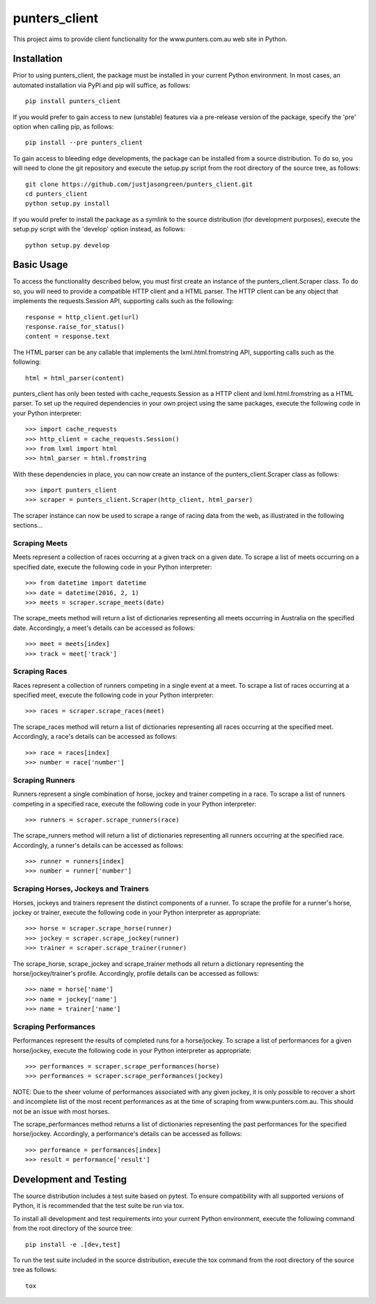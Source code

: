 ==============
punters_client
==============


This project aims to provide client functionality for the www.punters.com.au web site in Python.


.. image:: https://travis-ci.org/justjasongreen/punters_client.svg?branch=master
    :target: https://travis-ci.org/justjasongreen/punters_client
    :alt: Build Status
.. image:: https://coveralls.io/repos/github/justjasongreen/punters_client/badge.svg?branch=master
    :target: https://coveralls.io/github/justjasongreen/punters_client?branch=master
    :alt: Coverage Status
.. image:: https://landscape.io/github/justjasongreen/punters_client/master/landscape.svg?style=flat
    :target: https://landscape.io/github/justjasongreen/punters_client/master
    :alt: Code Health


************
Installation
************


Prior to using punters_client, the package must be installed in your current Python environment. In most cases, an automated installation via PyPI and pip will suffice, as follows::

    pip install punters_client

If you would prefer to gain access to new (unstable) features via a pre-release version of the package, specify the 'pre' option when calling pip, as follows::

    pip install --pre punters_client

To gain access to bleeding edge developments, the package can be installed from a source distribution. To do so, you will need to clone the git repository and execute the setup.py script from the root directory of the source tree, as follows::

    git clone https://github.com/justjasongreen/punters_client.git
    cd punters_client
    python setup.py install

If you would prefer to install the package as a symlink to the source distribution (for development purposes), execute the setup.py script with the 'develop' option instead, as follows::

    python setup.py develop


***********
Basic Usage
***********


To access the functionality described below, you must first create an instance of the punters_client.Scraper class. To do so, you will need to provide a compatible HTTP client and a HTML parser. The HTTP client can be any object that implements the requests.Session API, supporting calls such as the following::

    response = http_client.get(url)
    response.raise_for_status()
    content = response.text

The HTML parser can be any callable that implements the lxml.html.fromstring API, supporting calls such as the following::

    html = html_parser(content)

punters_client has only been tested with cache_requests.Session as a HTTP client and lxml.html.fromstring as a HTML parser. To set up the required dependencies in your own project using the same packages, execute the following code in your Python interpreter::

    >>> import cache_requests
    >>> http_client = cache_requests.Session()
    >>> from lxml import html
    >>> html_parser = html.fromstring

With these dependencies in place, you can now create an instance of the punters_client.Scraper class as follows::

    >>> import punters_client
    >>> scraper = punters_client.Scraper(http_client, html_parser)

The scraper instance can now be used to scrape a range of racing data from the web, as illustrated in the following sections...


Scraping Meets
==============

Meets represent a collection of races occurring at a given track on a given date. To scrape a list of meets occurring on a specified date, execute the following code in your Python interpreter::

    >>> from datetime import datetime
    >>> date = datetime(2016, 2, 1)
    >>> meets = scraper.scrape_meets(date)

The scrape_meets method will return a list of dictionaries representing all meets occurring in Australia on the specified date. Accordingly, a meet's details can be accessed as follows::

    >>> meet = meets[index]
    >>> track = meet['track']


Scraping Races
==============

Races represent a collection of runners competing in a single event at a meet. To scrape a list of races occurring at a specified meet, execute the following code in your Python interpreter::

    >>> races = scraper.scrape_races(meet)

The scrape_races method will return a list of dictionaries representing all races occurring at the specified meet. Accordingly, a race's details can be accessed as follows::

    >>> race = races[index]
    >>> number = race['number']


Scraping Runners
================

Runners represent a single combination of horse, jockey and trainer competing in a race. To scrape a list of runners competing in a specified race, execute the following code in your Python interpreter::

    >>> runners = scraper.scrape_runners(race)

The scrape_runners method will return a list of dictionaries representing all runners occurring at the specified race. Accordingly, a runner's details can be accessed as follows::

    >>> runner = runners[index]
    >>> number = runner['number']


Scraping Horses, Jockeys and Trainers
=====================================

Horses, jockeys and trainers represent the distinct components of a runner. To scrape the profile for a runner's horse, jockey or trainer, execute the following code in your Python interpreter as appropriate::

    >>> horse = scraper.scrape_horse(runner)
    >>> jockey = scraper.scrape_jockey(runner)
    >>> trainer = scraper.scrape_trainer(runner)

The scrape_horse, scrape_jockey and scrape_trainer methods all return a dictionary representing the horse/jockey/trainer's profile. Accordingly, profile details can be accessed as follows::

    >>> name = horse['name']
    >>> name = jockey['name']
    >>> name = trainer['name']


Scraping Performances
=====================

Performances represent the results of completed runs for a horse/jockey. To scrape a list of performances for a given horse/jockey, execute the following code in your Python interpreter as appropriate::

    >>> performances = scraper.scrape_performances(horse)
    >>> performances = scraper.scrape_performances(jockey)

NOTE: Due to the sheer volume of performances associated with any given jockey, it is only possible to recover a short and incomplete list of the most recent performances as at the time of scraping from www.punters.com.au. This should not be an issue with most horses.

The scrape_performances method returns a list of dictionaries representing the past performances for the specified horse/jockey. Accordingly, a performance's details can be accessed as follows::

    >>> performance = performances[index]
    >>> result = performance['result']


***********************
Development and Testing
***********************


The source distribution includes a test suite based on pytest. To ensure compatibility with all supported versions of Python, it is recommended that the test suite be run via tox.

To install all development and test requirements into your current Python environment, execute the following command from the root directory of the source tree::

    pip install -e .[dev,test]

To run the test suite included in the source distribution, execute the tox command from the root directory of the source tree as follows::

    tox
